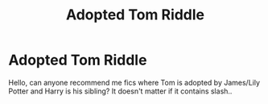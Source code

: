 #+TITLE: Adopted Tom Riddle

* Adopted Tom Riddle
:PROPERTIES:
:Author: H3ll1ion
:Score: 3
:DateUnix: 1605033312.0
:DateShort: 2020-Nov-10
:FlairText: Request
:END:
Hello, can anyone recommend me fics where Tom is adopted by James/Lily Potter and Harry is his sibling? It doesn't matter if it contains slash..

